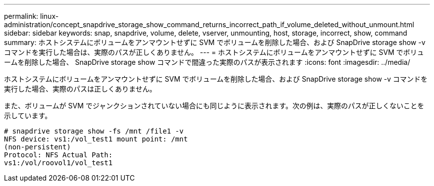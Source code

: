 ---
permalink: linux-administration/concept_snapdrive_storage_show_command_returns_incorrect_path_if_volume_deleted_without_unmount.html 
sidebar: sidebar 
keywords: snap, snapdrive, volume, delete, vserver, unmounting, host, storage, incorrect, show, command 
summary: ホストシステムにボリュームをアンマウントせずに SVM でボリュームを削除した場合、および SnapDrive storage show -v コマンドを実行した場合は、実際のパスが正しくありません。 
---
= ホストシステムにボリュームをアンマウントせずに SVM でボリュームを削除した場合、 SnapDrive storage show コマンドで間違った実際のパスが表示されます
:icons: font
:imagesdir: ../media/


[role="lead"]
ホストシステムにボリュームをアンマウントせずに SVM でボリュームを削除した場合、および SnapDrive storage show -v コマンドを実行した場合、実際のパスは正しくありません。

また、ボリュームが SVM でジャンクションされていない場合にも同じように表示されます。次の例は、実際のパスが正しくないことを示しています。

[listing]
----
# snapdrive storage show -fs /mnt /file1 -v
NFS device: vs1:/vol_test1 mount point: /mnt
(non-persistent)
Protocol: NFS Actual Path:
vs1:/vol/roovol1/vol_test1
----